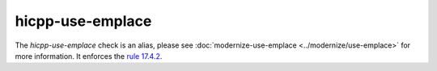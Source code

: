 .. title:: clang-tidy - hicpp-use-emplace
.. meta::
   :http-equiv=refresh: 5;URL=../modernize/use-emplace.html

hicpp-use-emplace
=================

The `hicpp-use-emplace` check is an alias, please see
:doc:`modernize-use-emplace <../modernize/use-emplace>` for more information.
It enforces the `rule 17.4.2 <http://www.codingstandard.com/rule/17-4-2-use-api-calls-that-construct-objects-in-place/>`_.
